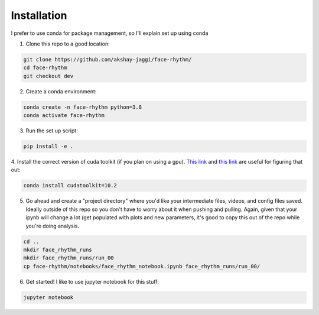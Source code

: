 Installation
============
I prefer to use conda for package management, so I'll explain set up using conda

1. Clone this repo to a good location:

.. code-block:: console

    git clone https://github.com/akshay-jaggi/face-rhythm/
    cd face-rhythm
    git checkout dev


2. Create a conda environment:

.. code-block:: console

    conda create -n face-rhythm python=3.8
    conda activate face-rhythm


3. Run the set up script:

.. code-block:: console

    pip install -e .

4. Install the correct version of cuda toolkit (if you plan on using a gpu).
`This link <https://anaconda.org/anaconda/cudatoolkit>`_ and `this link <https://pytorch.org/get-started/locally/>`_ are useful for figuring that out:

.. code-block:: console

    conda install cudatoolkit=10.2

5. Go ahead and create a "project directory" where you'd like your intermediate files, videos, and config files saved. Ideally outside of this repo so you don't have to worry about it when pushing and pulling. Again, given that your ipynb will change a lot (get populated with plots and new parameters, it's good to copy this out of the repo while you're doing analysis.

.. code-block:: console

    cd ..
    mkdir face_rhythm_runs
    mkdir face_rhythm_runs/run_00
    cp face-rhythm/notebooks/face_rhythm_notebook.ipynb face_rhythm_runs/run_00/

6. Get started! I like to use jupyter notebook for this stuff:

.. code-block:: console

    jupyter notebook


